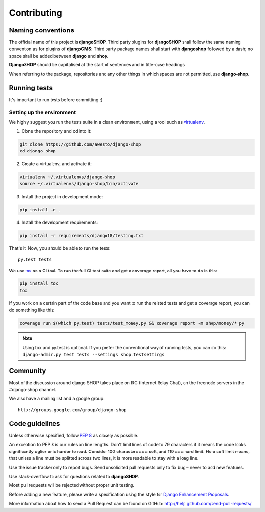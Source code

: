=============
Contributing
=============

Naming conventions
==================

The official name of this project is **djangoSHOP**. Third party plugins for **djangoSHOP** shall
follow the same naming convention as for plugins of **djangoCMS**: Third party package names shall
start with **djangoshop** followed by a dash; no space shall be added between **django** and
**shop**.

**DjangoSHOP** should be capitalised at the start of sentences and in title-case headings.

When referring to the package, repositories and any other things in which spaces are not permitted,
use **django-shop**.


Running tests
==============

It's important to run tests before committing :)


Setting up the environment
--------------------------

We highly suggest you run the tests suite in a clean environment, using a tool such as
`virtualenv <http://pypi.python.org/pypi/virtualenv>`_.

1. Clone the repository and cd into it:

.. code-block:: shell

	git clone https://github.com/awesto/django-shop
	cd django-shop

2. Create a virtualenv, and activate it:

.. code-block:: shell

	virtualenv ~/.virtualenvs/django-shop
	source ~/.virtualenvs/django-shop/bin/activate

3. Install the project in development mode:

.. code-block:: shell

	pip install -e .

4. Install the development requirements:

.. code-block:: shell

	pip install -r requirements/django18/testing.txt

That's it! Now, you should be able to run the tests::

	py.test tests

We use `tox <http://codespeak.net/tox/>`_ as a CI tool. To run the full CI test suite and get a
coverage report, all you have to do is this:

.. code-block:: shell


	pip install tox
	tox

If you work on a certain part of the code base and you want to run the related tests and get a
coverage report, you can do something like this:

.. code-block:: shell

	coverage run $(which py.test) tests/test_money.py && coverage report -m shop/money/*.py

.. note::

	Using tox and py.test is optional. If you prefer the conventional way of running tests, you can
	do this: ``django-admin.py test tests --settings shop.testsettings``


Community
==========

Most of the discussion around django SHOP takes place on IRC (Internet Relay Chat), on the freenode
servers in the #django-shop channel.

We also have a mailing list and a google group::

	http://groups.google.com/group/django-shop


Code guidelines
================

Unless otherwise specified, follow :pep:`8` as closely as possible.

An exception to PEP 8 is our rules on line lengths. Don’t limit lines of code to 79 characters if it
means the code looks significantly uglier or is harder to read. Consider 100 characters as a soft,
and 119 as a hard limit. Here soft limit means, that unless a line must be splitted across two
lines, it is more readable to stay with a long line.

Use the issue tracker only to report bugs. Send unsolicited pull requests only to fix bug – never
to add new features.

Use stack-overflow to ask for questions related to **djangoSHOP**.

Most pull requests will be rejected without proper unit testing.

Before adding a new feature, please write a specification using the style for
`Django Enhancement Proposals`_.

More information about how to send a Pull Request can be found on GitHub:
http://help.github.com/send-pull-requests/

.. _Django Enhancement Proposals: https://github.com/django/deps/blob/master/final/0001-dep-process.rst
